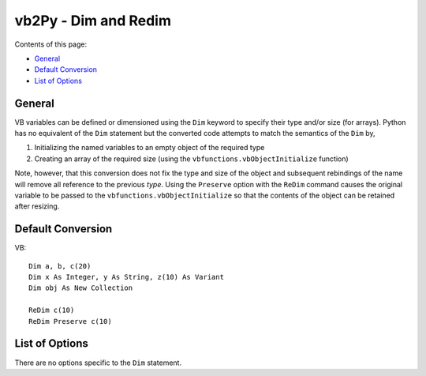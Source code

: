 vb2Py - Dim and Redim
=====================

Contents of this page:

* General_
* `Default Conversion`_
* `List of Options`_


General
-------

VB variables can be defined or dimensioned using the ``Dim`` keyword to specify their type and/or size (for arrays). Python has no equivalent of the ``Dim`` statement but the converted code attempts to match the semantics of the ``Dim`` by,

1. Initializing the named variables to an empty object of the required type
2. Creating an array of the required size (using the ``vbfunctions.vbObjectInitialize`` function)

Note, however, that this conversion does not fix the type and size of the object and subsequent rebindings of the name will remove all reference to the previous *type*. Using the ``Preserve`` option with the ``ReDim`` command causes the original variable to be passed to the ``vbfunctions.vbObjectInitialize`` so that the contents of the object can be retained after resizing.


Default Conversion
------------------

VB::

    Dim a, b, c(20)
    Dim x As Integer, y As String, z(10) As Variant
    Dim obj As New Collection

    ReDim c(10)
    ReDim Preserve c(10)


List of Options
---------------

There are no options specific to the ``Dim`` statement.
